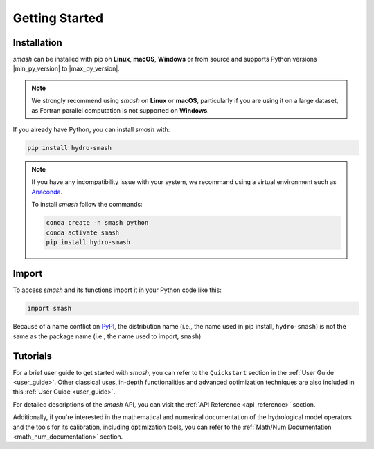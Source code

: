 .. _getting_started:

===============
Getting Started
===============

------------
Installation
------------

`smash` can be installed with pip on **Linux**, **macOS**, **Windows** or from source and supports Python
versions |min_py_version| to |max_py_version|.

.. note::

    We strongly recommend using `smash` on **Linux** or **macOS**, particularly if you are using it on a
    large dataset, as Fortran parallel computation is not supported on **Windows**.

If you already have Python, you can install `smash` with:

.. code-block:: none

    pip install hydro-smash

.. note::
    
    If you have any incompatibility issue with your system, we recommand using a virtual environment such
    as `Anaconda <https://www.anaconda.com/>`__.

    To install `smash` follow the commands:

    .. code-block:: none

        conda create -n smash python 
        conda activate smash
        pip install hydro-smash

------
Import
------

To access `smash` and its functions import it in your Python code like this:

.. code-block:: python

    import smash

Because of a name conflict on `PyPI <https://pypi.org/>`__, the distribution name (i.e., the name used in pip
install, ``hydro-smash``) is not the same as the package name (i.e., the name used to import, ``smash``).

---------
Tutorials
---------

For a brief user guide to get started with `smash`, you can refer to the ``Quickstart`` section in the :ref:`User Guide <user_guide>`.
Other classical uses, in-depth functionalities and advanced optimization techniques are also included in this :ref:`User Guide <user_guide>`.

For detailed descriptions of the `smash` API, you can visit the :ref:`API Reference <api_reference>` section.

Additionally, if you're interested in the mathematical and numerical documentation of the hydrological model
operators and the tools for its calibration, including optimization tools, you can refer to the
:ref:`Math/Num Documentation <math_num_documentation>` section.

